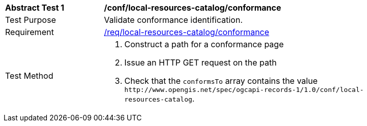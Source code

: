 [[ats_local-resources-catalog_conformance]]
[width="90%",cols="2,6a"]
|===
^|*Abstract Test {counter:ats-id}* |*/conf/local-resources-catalog/conformance*
^|Test Purpose |Validate conformance identification.
^|Requirement |<<req_local-resources-catalog_conformance,/req/local-resources-catalog/conformance>>
^|Test Method |. Construct a path for a conformance page
. Issue an HTTP GET request on the path
. Check that the `+conformsTo+` array contains the value `+http://www.opengis.net/spec/ogcapi-records-1/1.0/conf/local-resources-catalog+`.
|===
